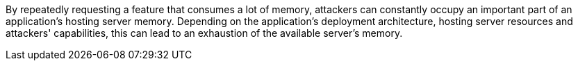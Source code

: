 By repeatedly requesting a feature that consumes a lot of memory, attackers can constantly occupy
an important part of an application's hosting server memory. Depending on the application's deployment architecture, hosting server
resources and attackers' capabilities, this can lead to an exhaustion of the available server's memory.
